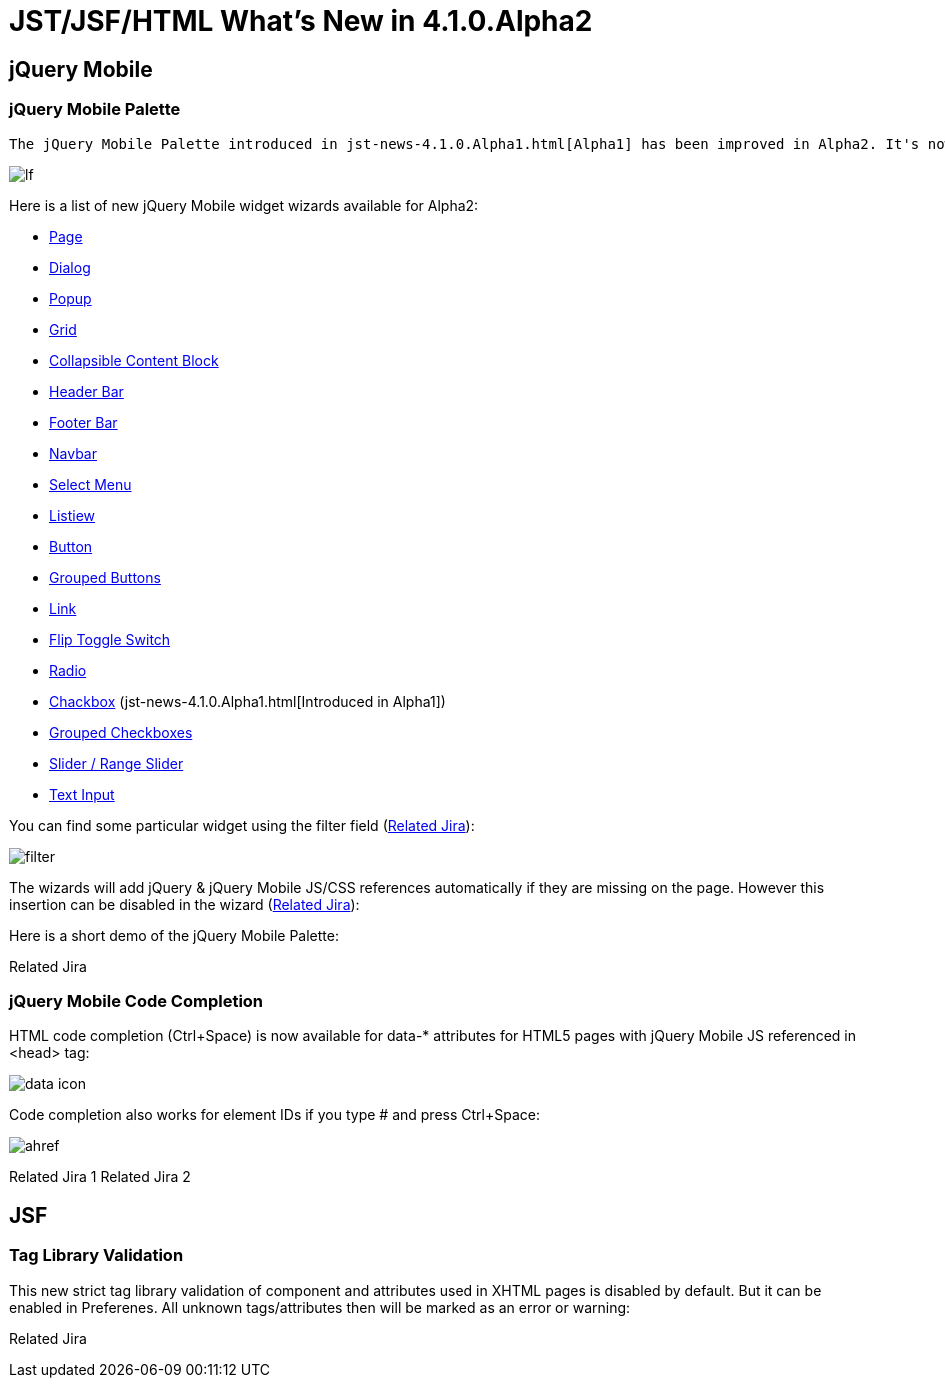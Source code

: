 = JST/JSF/HTML What's New in 4.1.0.Alpha2
:page-layout: whatsnew
:page-feature_id: jst
:page-feature_version: 4.1.0.Alpha2
:page-jbt_core_version: 4.1.0.Alpha2

== jQuery Mobile
=== jQuery Mobile Palette

 The jQuery Mobile Palette introduced in jst-news-4.1.0.Alpha1.html[Alpha1] has been improved in Alpha2. It's now available for any HTML5 file opened with JBoss Tools HTML Editor (https://issues.jboss.org/browse/JBIDE-13679[Related Jira]) and has a new look and feel:

image::images/4.1.0.Alpha2/lf.png[]

Here is a list of new jQuery Mobile widget wizards available for Alpha2:

* https://issues.jboss.org/browse/JBIDE-13677[Page]
* https://issues.jboss.org/browse/JBIDE-13574[Dialog]
* https://issues.jboss.org/browse/JBIDE-13886[Popup]
* https://issues.jboss.org/browse/JBIDE-13760[Grid]
* https://issues.jboss.org/browse/JBIDE-13822[Collapsible Content Block]
* https://issues.jboss.org/browse/JBIDE-13710[Header Bar]
* https://issues.jboss.org/browse/JBIDE-13752[Footer Bar]
* https://issues.jboss.org/browse/JBIDE-13752[Navbar]
* https://issues.jboss.org/browse/JBIDE-13878[Select Menu]
* https://issues.jboss.org/browse/JBIDE-13498[Listiew]
* https://issues.jboss.org/browse/JBIDE-13604[Button]
* https://issues.jboss.org/browse/JBIDE-14104[Grouped Buttons]
* https://issues.jboss.org/browse/JBIDE-13614[Link]
* https://issues.jboss.org/browse/JBIDE-13549[Flip Toggle Switch]
* https://issues.jboss.org/browse/JBIDE-13798[Radio]
* https://issues.jboss.org/browse/JBIDE-13466[Chackbox] (jst-news-4.1.0.Alpha1.html[Introduced in Alpha1])
* https://issues.jboss.org/browse/JBIDE-13792[Grouped Checkboxes]
* https://issues.jboss.org/browse/JBIDE-13621[Slider / Range Slider]
* https://issues.jboss.org/browse/JBIDE-13676[Text Input]

You can find some particular widget using the filter field (https://issues.jboss.org/browse/JBIDE-13493[Related Jira]):

image::images/4.1.0.Alpha2/filter.png[]

The wizards will add jQuery & jQuery Mobile JS/CSS references automatically if they are missing on the page. However this insertion can be disabled in the wizard (https://issues.jboss.org/browse/JBIDE-13775[Related Jira]):

Here is a short demo of the jQuery Mobile Palette:

Related Jira

=== jQuery Mobile Code Completion
	

HTML code completion (Ctrl+Space) is now available for data-* attributes for HTML5 pages with jQuery Mobile JS referenced in <head> tag:

image::images/4.1.0.Alpha2/data-icon.png[]

Code completion also works for element IDs if you type # and press Ctrl+Space:

image::images/4.1.0.Alpha2/ahref.png[]

Related Jira 1
Related Jira 2

== JSF

=== Tag Library Validation

This new strict tag library validation of component and attributes used in XHTML pages is disabled by default. But it can be enabled in Preferenes. All unknown tags/attributes then will be marked as an error or warning:

Related Jira 